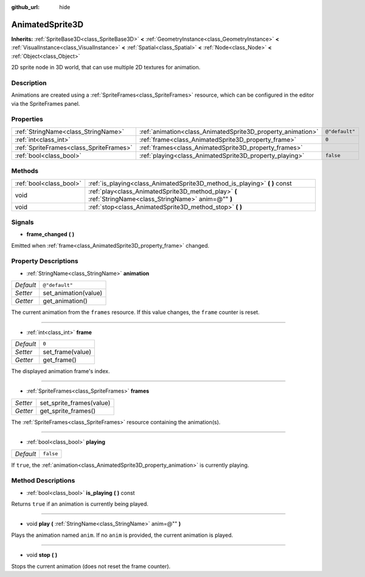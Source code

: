 :github_url: hide

.. Generated automatically by doc/tools/makerst.py in Godot's source tree.
.. DO NOT EDIT THIS FILE, but the AnimatedSprite3D.xml source instead.
.. The source is found in doc/classes or modules/<name>/doc_classes.

.. _class_AnimatedSprite3D:

AnimatedSprite3D
================

**Inherits:** :ref:`SpriteBase3D<class_SpriteBase3D>` **<** :ref:`GeometryInstance<class_GeometryInstance>` **<** :ref:`VisualInstance<class_VisualInstance>` **<** :ref:`Spatial<class_Spatial>` **<** :ref:`Node<class_Node>` **<** :ref:`Object<class_Object>`

2D sprite node in 3D world, that can use multiple 2D textures for animation.

Description
-----------

Animations are created using a :ref:`SpriteFrames<class_SpriteFrames>` resource, which can be configured in the editor via the SpriteFrames panel.

Properties
----------

+-----------------------------------------+-------------------------------------------------------------+----------------+
| :ref:`StringName<class_StringName>`     | :ref:`animation<class_AnimatedSprite3D_property_animation>` | ``@"default"`` |
+-----------------------------------------+-------------------------------------------------------------+----------------+
| :ref:`int<class_int>`                   | :ref:`frame<class_AnimatedSprite3D_property_frame>`         | ``0``          |
+-----------------------------------------+-------------------------------------------------------------+----------------+
| :ref:`SpriteFrames<class_SpriteFrames>` | :ref:`frames<class_AnimatedSprite3D_property_frames>`       |                |
+-----------------------------------------+-------------------------------------------------------------+----------------+
| :ref:`bool<class_bool>`                 | :ref:`playing<class_AnimatedSprite3D_property_playing>`     | ``false``      |
+-----------------------------------------+-------------------------------------------------------------+----------------+

Methods
-------

+-------------------------+----------------------------------------------------------------------------------------------------------+
| :ref:`bool<class_bool>` | :ref:`is_playing<class_AnimatedSprite3D_method_is_playing>` **(** **)** const                            |
+-------------------------+----------------------------------------------------------------------------------------------------------+
| void                    | :ref:`play<class_AnimatedSprite3D_method_play>` **(** :ref:`StringName<class_StringName>` anim=@"" **)** |
+-------------------------+----------------------------------------------------------------------------------------------------------+
| void                    | :ref:`stop<class_AnimatedSprite3D_method_stop>` **(** **)**                                              |
+-------------------------+----------------------------------------------------------------------------------------------------------+

Signals
-------

.. _class_AnimatedSprite3D_signal_frame_changed:

- **frame_changed** **(** **)**

Emitted when :ref:`frame<class_AnimatedSprite3D_property_frame>` changed.

Property Descriptions
---------------------

.. _class_AnimatedSprite3D_property_animation:

- :ref:`StringName<class_StringName>` **animation**

+-----------+----------------------+
| *Default* | ``@"default"``       |
+-----------+----------------------+
| *Setter*  | set_animation(value) |
+-----------+----------------------+
| *Getter*  | get_animation()      |
+-----------+----------------------+

The current animation from the ``frames`` resource. If this value changes, the ``frame`` counter is reset.

----

.. _class_AnimatedSprite3D_property_frame:

- :ref:`int<class_int>` **frame**

+-----------+------------------+
| *Default* | ``0``            |
+-----------+------------------+
| *Setter*  | set_frame(value) |
+-----------+------------------+
| *Getter*  | get_frame()      |
+-----------+------------------+

The displayed animation frame's index.

----

.. _class_AnimatedSprite3D_property_frames:

- :ref:`SpriteFrames<class_SpriteFrames>` **frames**

+----------+--------------------------+
| *Setter* | set_sprite_frames(value) |
+----------+--------------------------+
| *Getter* | get_sprite_frames()      |
+----------+--------------------------+

The :ref:`SpriteFrames<class_SpriteFrames>` resource containing the animation(s).

----

.. _class_AnimatedSprite3D_property_playing:

- :ref:`bool<class_bool>` **playing**

+-----------+-----------+
| *Default* | ``false`` |
+-----------+-----------+

If ``true``, the :ref:`animation<class_AnimatedSprite3D_property_animation>` is currently playing.

Method Descriptions
-------------------

.. _class_AnimatedSprite3D_method_is_playing:

- :ref:`bool<class_bool>` **is_playing** **(** **)** const

Returns ``true`` if an animation is currently being played.

----

.. _class_AnimatedSprite3D_method_play:

- void **play** **(** :ref:`StringName<class_StringName>` anim=@"" **)**

Plays the animation named ``anim``. If no ``anim`` is provided, the current animation is played.

----

.. _class_AnimatedSprite3D_method_stop:

- void **stop** **(** **)**

Stops the current animation (does not reset the frame counter).


